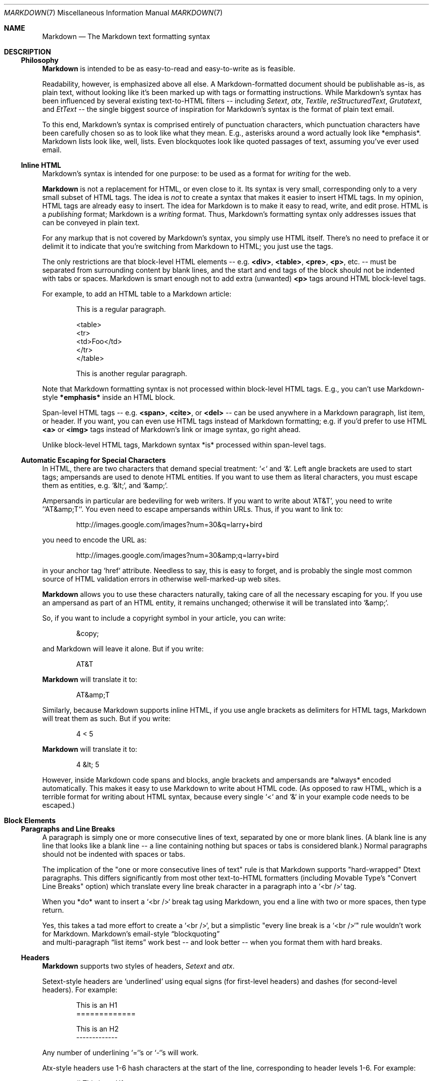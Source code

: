 .\"
.Dd Dec 22, 2007
.Dt MARKDOWN 7
.Os MASTODON
.Sh NAME
.Nm Markdown
.Nd The Markdown text formatting syntax
.Sh DESCRIPTION
.Ss Philosophy
.Nm Markdown
is intended to be as easy-to-read and easy-to-write as is feasible.
.Pp
Readability, however, is emphasized above all else. A Markdown-formatted
document should be publishable as-is, as plain text, without looking
like it's been marked up with tags or formatting instructions. While
Markdown's syntax has been influenced by several existing text-to-HTML
filters -- including
.Em Setext ,
.Em atx ,
.Em Textile ,
.Em reStructuredText ,
.Em Grutatext ,
and
.Em EtText
\-\- the single biggest source of
inspiration for
Markdown's
syntax is the format of plain text email.
.Pp
To this end, Markdown's syntax is comprised entirely of punctuation
characters, which punctuation characters have been carefully chosen so
as to look like what they mean. E.g., asterisks around a word actually
look like *emphasis*. Markdown lists look like, well, lists. Even
blockquotes look like quoted passages of text, assuming you've ever
used email.
.Ss Inline HTML
Markdown's syntax is intended for one purpose: to be used as a
format for
.Em writing
for the web.
.Pp
.Nm
is not a replacement for HTML, or even close to it. Its
syntax is very small, corresponding only to a very small subset of
HTML tags. The idea is
.Em not
to create a syntax that makes it easier
to insert HTML tags. In my opinion, HTML tags are already easy to
insert. The idea for Markdown is to make it easy to read, write, and
edit prose. HTML is a
.Em publishing
format; Markdown is a
.Em writing
format. Thus, Markdown's formatting syntax only addresses issues that
can be conveyed in plain text.
.Pp
For any markup that is not covered by Markdown's syntax, you simply
use HTML itself. There's no need to preface it or delimit it to
indicate that you're switching from Markdown to HTML; you just use
the tags.
.Pp
The only restrictions are that block-level HTML elements -- e.g.
.Li \<div> ,
.Li \<table> ,
.Li \<pre> ,
.Li \<p> ,
etc. -- must be separated from surrounding
content by blank lines, and the start and end tags of the block should
not be indented with tabs or spaces. Markdown is smart enough not
to add extra (unwanted)
.Li \<p>
tags around HTML block-level tags.
.Pp
For example, to add an HTML table to a Markdown article:
.Bd -literal -offset indent
    This is a regular paragraph.

    <table>
        <tr>
            <td>Foo</td>
        </tr>
    </table>

    This is another regular paragraph.
.Ed
.Pp
Note that Markdown formatting syntax is not processed within block-level
HTML tags. E.g., you can't use Markdown-style 
.Li *emphasis*
inside an HTML block.
.Pp
Span-level HTML tags -- e.g. 
.Li \<span> ,
.Li \<cite> ,
or
.Li \<del>
\-\- can be
used anywhere in a Markdown paragraph, list item, or header. If you
want, you can even use HTML tags instead of Markdown formatting; e.g. if
you'd prefer to use HTML 
.Li \<a>
or
.Li \<img>
tags instead of Markdown's
link or image syntax, go right ahead.
.Pp
Unlike block-level HTML tags, Markdown syntax *is* processed within
span-level tags.
.Ss Automatic Escaping for Special Characters
In HTML, there are two characters that demand special treatment: `<`
and `&`. Left angle brackets are used to start tags; ampersands are
used to denote HTML entities. If you want to use them as literal
characters, you must escape them as entities, e.g. `&lt;`, and
`&amp;`.
.Pp
Ampersands in particular are bedeviling for web writers. If you want to
write about 'AT&T', you need to write '`AT&amp;T`'. You even need to
escape ampersands within URLs. Thus, if you want to link to:
.Bd -literal -offset indent
    http://images.google.com/images?num=30&q=larry+bird
.Ed
.Pp
you need to encode the URL as:
.Bd -literal -offset indent
    http://images.google.com/images?num=30&amp;q=larry+bird
.Ed
.Pp
in your anchor tag `href` attribute. Needless to say, this is easy to
forget, and is probably the single most common source of HTML validation
errors in otherwise well-marked-up web sites.
.Pp
.Nm
allows you to use these characters naturally, taking care of
all the necessary escaping for you. If you use an ampersand as part of
an HTML entity, it remains unchanged; otherwise it will be translated
into `&amp;`.
.Pp
So, if you want to include a copyright symbol in your article, you can write:
.Bd -literal -offset indent
    &copy;
.Ed
.Pp
and Markdown will leave it alone. But if you write:
.Bd -literal -offset indent
    AT&T
.Ed
.Pp
.Nm
will translate it to:
.Bd -literal -offset indent
    AT&amp;T
.Ed
.Pp
Similarly, because Markdown supports inline HTML, if you use
angle brackets as delimiters for HTML tags, Markdown will treat them as
such. But if you write:
.Bd -literal -offset indent
    4 < 5
.Ed
.Pp
.Nm
will translate it to:
.Bd -literal -offset indent
    4 &lt; 5
.Ed
.Pp
However, inside Markdown code spans and blocks, angle brackets and
ampersands are *always* encoded automatically. This makes it easy to use
Markdown to write about HTML code. (As opposed to raw HTML, which is a
terrible format for writing about HTML syntax, because every single `<`
and `&` in your example code needs to be escaped.)
.Sh Block Elements
.Ss Paragraphs and Line Breaks
.Pp
A paragraph is simply one or more consecutive lines of text, separated
by one or more blank lines. (A blank line is any line that looks like a
blank line -- a line containing nothing but spaces or tabs is considered
blank.) Normal paragraphs should not be indented with spaces or tabs.
.Pp
The implication of the
.Qq one or more consecutive lines of text
rule is
that Markdown supports
.Qq hard-wrapped
Dtext paragraphs. This differs
significantly from most other text-to-HTML formatters (including Movable
Type's
.Qq Convert Line Breaks
option) which translate every line break
character in a paragraph into a `<br />` tag.
.Pp
When you *do* want to insert a `<br />` break tag using Markdown, you
end a line with two or more spaces, then type return.
.Pp
Yes, this takes a tad more effort to create a `<br />`, but a simplistic
"every line break is a `<br />`" rule wouldn't work for Markdown.
Markdown's email-style
.Sx  blockquoting
 and multi-paragraph
.Sx  list items
work best -- and look better -- when you format them with hard breaks.
.Ss Headers
.Nm
supports two styles of headers, 
.Em Setext
and
.Em atx .
.Pp
Setext-style headers are
.Sq underlined
using equal signs (for first-level
headers) and dashes (for second-level headers). For example:
.Bd -literal -offset indent
    This is an H1
    =============

    This is an H2
    -------------
.Ed
.Pp
Any number of underlining `=`'s or `-`'s will work.
.Pp
Atx-style headers use 1-6 hash characters at the start of the line,
corresponding to header levels 1-6. For example:
.Bd -literal -offset indent
    # This is an H1

    ## This is an H2

    ###### This is an H6
.Ed
.Pp
Optionally, you may 
.Qq close
atx-style headers. This is purely
cosmetic -- you can use this if you think it looks better. The
closing hashes don't even need to match the number of hashes
used to open the header. (The number of opening hashes
determines the header level.) :
.Bd -literal -offset indent
    # This is an H1 #

    ## This is an H2 ##

    ### This is an H3 ######
.Ed
.Pp
.Ss Blockquotes
.Nm
uses email-style `>` characters for blockquoting. If you're
familiar with quoting passages of text in an email message, then you
know how to create a blockquote in Markdown. It looks best if you hard
wrap the text and put a `>` before every line:
.Bd -literal -offset indent
    > This is a blockquote with two paragraphs. Lorem ipsum
    > dolor sit amet, consectetuer adipiscing elit. Aliquam
    > hendrerit mi posuere lectus. Vestibulum enim wisi,
    > viverra nec, fringilla in, laoreet vitae, risus.
    > 
    > Donec sit amet nisl. Aliquam semper ipsum sit amet
    > velit. Suspendisse id sem consectetuer libero luctus
    > adipiscing.
.Ed
.Pp
.Nm
allows you to be lazy and only put the `>` before the first
line of a hard-wrapped paragraph:
.Bd -literal -offset indent
    > This is a blockquote with two paragraphs. Lorem ipsum
    dolor sit amet, consectetuer adipiscing elit. Aliquam
    hendrerit mi posuere lectus. Vestibulum enim wisi,
    viverra nec, fringilla in, laoreet vitae, risus.

    > Donec sit amet nisl. Aliquam semper ipsum sit amet
     velit. Suspendisse id sem consectetuer libero luctus
      adipiscing.
.Ed
.Pp
Blockquotes can be nested (i.e. a blockquote-in-a-blockquote) by
adding additional levels of `>`:
.Bd -literal -offset indent
    > This is the first level of quoting.
    >
    > > This is nested blockquote.
    >
    > Back to the first level.
.Ed
.Pp
Blockquotes can contain other Markdown elements, including headers, lists,
and code blocks:
.Bd -literal -offset indent
	> ## This is a header.
	> 
	> 1.   This is the first list item.
	> 2.   This is the second list item.
	> 
	> Here's some example code:
	> 
	>     return shell_exec("echo $input | $markdown_script");
.Ed
.Pp
Any decent text editor should make email-style quoting easy. For
example, with BBEdit, you can make a selection and choose Increase
Quote Level from the Text menu.
.Ss Lists
.Nm
supports ordered (numbered) and unordered (bulleted) lists.
.Pp
Unordered lists use asterisks, pluses, and hyphens -- interchangably
\-- as list markers:
.Bd -literal -offset indent
    *   Red
    *   Green
    *   Blue
.Ed
.Pp
is equivalent to:
.Bd -literal -offset indent
    +   Red
    +   Green
    +   Blue
.Ed
.Pp
and:
.Bd -literal -offset indent
    -   Red
    -   Green
    -   Blue
.Ed
.Pp
Ordered lists use numbers followed by periods:
.Bd -literal -offset indent
    1.  Bird
    2.  McHale
    3.  Parish
.Ed
.Pp
It's important to note that the actual numbers you use to mark the
list have no effect on the HTML output Markdown produces. The HTML
Markdown produces from the above list is:
.Bd -literal -offset indent
    <ol>
    <li>Bird</li>
    <li>McHale</li>
    <li>Parish</li>
    </ol>
.Ed
.Pp
If you instead wrote the list in Markdown like this:
.Bd -literal -offset indent
    1.  Bird
    1.  McHale
    1.  Parish
.Ed
.Pp
or even:
.Bd -literal -offset indent
    3. Bird
    1. McHale
    8. Parish
.Ed
.Pp
you'd get the exact same HTML output. The point is, if you want to,
you can use ordinal numbers in your ordered Markdown lists, so that
the numbers in your source match the numbers in your published HTML.
But if you want to be lazy, you don't have to.
.Pp
If you do use lazy list numbering, however, you should still start the
list with the number 1. At some point in the future, Markdown may support
starting ordered lists at an arbitrary number.
.Pp
List markers typically start at the left margin, but may be indented by
up to three spaces. List markers must be followed by one or more spaces
or a tab.
.Pp
To make lists look nice, you can wrap items with hanging indents:
.Bd -literal -offset indent
    *   Lorem ipsum dolor sit amet, consectetuer adipiscing
	elit. Aliquam hendrerit mi posuere lectus. Vestibulum
	enim wisi, viverra nec, fringilla in, laoreet vitae,
	risus.
    *   Donec sit amet nisl. Aliquam semper ipsum sit amet
	velit. Suspendisse id sem consectetuer libero luctus
	adipiscing.
.Ed
.Pp
But if you want to be lazy, you don't have to:
.Bd -literal -offset indent
    *   Lorem ipsum dolor sit amet, consectetuer adipiscing
    elit. Aliquam hendrerit mi posuere lectus. Vestibulum
    enim wisi, viverra nec, fringilla in, laoreet vitae,
    risus.
    *   Donec sit amet nisl. Aliquam semper ipsum sit amet
    velit. Suspendisse id sem consectetuer libero luctus
    adipiscing.
.Ed
.Pp
If list items are separated by blank lines, Markdown will wrap the
items in `<p>` tags in the HTML output. For example, this input:
.Bd -literal -offset indent
    *   Bird
    *   Magic
.Ed
.Pp
will turn into:
.Bd -literal -offset indent
    <ul>
    <li>Bird</li>
    <li>Magic</li>
    </ul>
.Ed
.Pp
But this:
.Bd -literal -offset indent
    *   Bird

    *   Magic
.Ed
.Pp
will turn into:
.Bd -literal -offset indent
    <ul>
    <li><p>Bird</p></li>
    <li><p>Magic</p></li>
    </ul>
.Ed
.Pp
List items may consist of multiple paragraphs. Each subsequent
paragraph in a list item must be intended by either 4 spaces
or one tab:
.Bd -literal -offset indent
    1.  This is a list item with two paragraphs. Lorem ipsum
	dolor sit amet, consectetuer adipiscing elit. Aliquam
	hendrerit mi posuere lectus.

        Vestibulum enim wisi, viverra nec, fringilla in,
	laoreet vitae, risus. Donec sit amet nisl. Aliquam
	semper ipsum sit amet velit.

    2.  Suspendisse id sem consectetuer libero luctus
	adipiscing.
.Ed
.Pp
It looks nice if you indent every line of the subsequent
paragraphs, but here again, Markdown will allow you to be
lazy:
.Bd -literal -offset indent
    *   This is a list item with two paragraphs.

        This is the second paragraph in the list item.
	You're only required to indent the first line. Lorem
	ipsum dolor sit amet, consectetuer adipiscing elit.

    *   Another item in the same list.
.Ed
.Pp
To put a blockquote within a list item, the blockquote's `>`
delimiters need to be indented:
.Bd -literal -offset indent
    *   A list item with a blockquote:

        > This is a blockquote
        > inside a list item.
.Ed
.Pp
To put a code block within a list item, the code block needs
to be indented *twice* -- 8 spaces or two tabs:
.Bd -literal -offset indent
    *   A list item with a code block:

            <code goes here>
.Ed
.Pp
It's worth noting that it's possible to trigger an ordered list by
accident, by writing something like this:
.Bd -literal -offset indent
    1986. What a great season.
.Ed
.Pp
In other words, a *number-period-space* sequence at the beginning of a
line. To avoid this, you can backslash-escape the period:
.Bd -literal -offset indent
    1986\\. What a great season.
.Ed
.Pp
.Ss Code Blocks
Pre-formatted code blocks are used for writing about programming or
markup source code. Rather than forming normal paragraphs, the lines
of a code block are interpreted literally. Markdown wraps a code block
in both `<pre>` and `<code>` tags.
.Pp
To produce a code block in Markdown, simply indent every line of the
block by at least 4 spaces or 1 tab. For example, given this input:
.Bd -literal -offset indent
    This is a normal paragraph:

        This is a code block.
.Ed
.Pp
.Nm
will generate:
.Bd -literal -offset indent
    <p>This is a normal paragraph:</p>

    <pre><code>This is a code block.
    </code></pre>
.Ed
.Pp
One level of indentation -- 4 spaces or 1 tab -- is removed from each
line of the code block. For example, this:
.Bd -literal -offset indent
    Here is an example of AppleScript:

        tell application "Foo"
            beep
        end tell
.Ed
.Pp
will turn into:
.Bd -literal -offset indent
    <p>Here is an example of AppleScript:</p>

    <pre><code>tell application "Foo"
        beep
    end tell
    </code></pre>
.Ed
.Pp
A code block continues until it reaches a line that is not indented
(or the end of the article).
.Pp
Within a code block, ampersands (`&`) and angle brackets (`<` and `>`)
are automatically converted into HTML entities. This makes it very
easy to include example HTML source code using Markdown -- just paste
it and indent it, and Markdown will handle the hassle of encoding the
ampersands and angle brackets. For example, this:
.Bd -literal -offset indent
        <div class="footer">
            &copy; 2004 Foo Corporation
        </div>
.Ed
.Pp
will turn into:
.Bd -literal -offset indent
    <pre><code>&lt;div class="footer"&gt;
        &amp;copy; 2004 Foo Corporation
    &lt;/div&gt;
    </code></pre>
.Ed
.Pp
Regular Markdown syntax is not processed within code blocks. E.g.,
asterisks are just literal asterisks within a code block. This means
it's also easy to use Markdown to write about Markdown's own syntax.
.Ss Horizontal Rules
You can produce a horizontal rule tag (`<hr />`) by placing three or
more hyphens, asterisks, or underscores on a line by themselves. If you
wish, you may use spaces between the hyphens or asterisks. Each of the
following lines will produce a horizontal rule:
.Bd -literal -offset indent
    * * *

    ***

    *****

    - - -

    ---------------------------------------
.Ed
.Pp
.Sh Span Elements
.Ss Links
.Nm
supports two style of links:
.Em inline
and
.Em reference .
.Pp
In both styles, the link text is delimited by [square brackets].
.Pp
To create an inline link, use a set of regular parentheses immediately
after the link text's closing square bracket. Inside the parentheses,
put the URL where you want the link to point, along with an *optional*
title for the link, surrounded in quotes. For example:
.Bd -literal -offset indent
    This is [an example](http://example.com/ "Title") inline link.

    [This link](http://example.net/) has no title attribute.
.Ed
.Pp
Will produce:
.Bd -literal -offset indent
    <p>This is <a href="http://example.com/" title="Title">
    an example</a> inline link.</p>

    <p><a href="http://example.net/">This link</a> has no
    title attribute.</p>
.Ed
.Pp
If you're referring to a local resource on the same server, you can
use relative paths:
.Bd -literal -offset indent
    See my [About](/about/) page for details.   
.Ed
.Pp
Reference-style links use a second set of square brackets, inside
which you place a label of your choosing to identify the link:
.Bd -literal -offset indent
    This is [an example][id] reference-style link.
.Ed
.Pp
You can optionally use a space to separate the sets of brackets:
.Bd -literal -offset indent
    This is [an example] [id] reference-style link.
.Ed
.Pp
Then, anywhere in the document, you define your link label like this,
on a line by itself:
.Bd -literal -offset indent
    [id]: http://example.com/  "Optional Title Here"
.Ed
.Pp
That is:
.Bl -bullet
.It
Square brackets containing the link identifier (optionally
indented from the left margin using up to three spaces);
.It
followed by a colon;
.It
followed by one or more spaces (or tabs);
.It
followed by the URL for the link;
.It
optionally followed by a title attribute for the link, enclosed
in double or single quotes, or enclosed in parentheses.
.El
.Pp
The following three link definitions are equivalent:
.Bd -literal -offset indent
	[foo]: http://example.com/  "Optional Title Here"
	[foo]: http://example.com/  'Optional Title Here'
	[foo]: http://example.com/  (Optional Title Here)
.Ed
.Pp
.Em Note :
There is a known bug in Markdown.pl 1.0.1 which prevents
single quotes from being used to delimit link titles.
.Pp
The link URL may, optionally, be surrounded by angle brackets:
.Bd -literal -offset indent
    [id]: <http://example.com/>  "Optional Title Here"
.Ed
.Pp
You can put the title attribute on the next line and use extra spaces
or tabs for padding, which tends to look better with longer URLs:
.Bd -literal -offset indent
    [id]: http://example.com/longish/path/to/resource/here
        "Optional Title Here"
.Ed
.Pp
Link definitions are only used for creating links during Markdown
processing, and are stripped from your document in the HTML output.
.Pp
Link definition names may constist of letters, numbers, spaces, and
punctuation -- but they are
.Em not
case sensitive. E.g. these two
links:
.Bd -literal -offset indent
	[link text][a]
	[link text][A]
.Ed
.Pp
are equivalent.
.Pp
The
.Em implicit link name
shortcut allows you to omit the name of the
link, in which case the link text itself is used as the name.
Just use an empty set of square brackets -- e.g., to link the word
.Qq Google
to the google.com web site, you could simply write:
.Bd -literal -offset indent
	[Google][]
.Ed
.Pp
And then define the link:
.Bd -literal -offset indent
	[Google]: http://google.com/
.Ed
.Pp
Because link names may contain spaces, this shortcut even works for
multiple words in the link text:
.Bd -literal -offset indent
	Visit [Daring Fireball][] for more information.
.Ed
.Pp
And then define the link:
.Bd -literal -offset indent
	[Daring Fireball]: http://daringfireball.net/
.Ed
.Pp
Link definitions can be placed anywhere in your Markdown document. I
tend to put them immediately after each paragraph in which they're
used, but if you want, you can put them all at the end of your
document, sort of like footnotes.
.Pp
Here's an example of reference links in action:
.Bd -literal -offset indent
    I get 10 times more traffic from [Google] [1] than from
    [Yahoo] [2] or [MSN] [3].

      [1]: http://google.com/        "Google"
      [2]: http://search.yahoo.com/  "Yahoo Search"
      [3]: http://search.msn.com/    "MSN Search"
.Ed
.Pp
Using the implicit link name shortcut, you could instead write:
.Bd -literal -offset indent
    I get 10 times more traffic from [Google][] than from
    [Yahoo][] or [MSN][].

      [google]: http://google.com/        "Google"
      [yahoo]:  http://search.yahoo.com/  "Yahoo Search"
      [msn]:    http://search.msn.com/    "MSN Search"
.Ed
.Pp
Both of the above examples will produce the following HTML output:
.Bd -literal -offset indent
    <p>I get 10 times more traffic from <a href="http://google.com/"
    title="Google">Google</a> than from
    <a href="http://search.yahoo.com/" title="Yahoo Search">Yahoo</a>
    or
    <a href="http://search.msn.com/" title="MSN Search">MSN</a>.</p>
.Ed
.Pp
For comparison, here is the same paragraph written using
Markdown's inline link style:
.Bd -literal -offset indent
    I get 10 times more traffic from
    [Google](http://google.com/ "Google") than from
    [Yahoo](http://search.yahoo.com/ "Yahoo Search") or
    [MSN](http://search.msn.com/ "MSN Search").
.Ed
.Pp
The point of reference-style links is not that they're easier to
write. The point is that with reference-style links, your document
source is vastly more readable. Compare the above examples: using
reference-style links, the paragraph itself is only 81 characters
long; with inline-style links, it's 176 characters; and as raw HTML,
it's 234 characters. In the raw HTML, there's more markup than there
is text.
.Pp
With Markdown's reference-style links, a source document much more
closely resembles the final output, as rendered in a browser. By
allowing you to move the markup-related metadata out of the paragraph,
you can add links without interrupting the narrative flow of your
prose.
.Ss Emphasis
Markdown treats asterisks (`*`) and underscores (`_`) as indicators of
emphasis. Text wrapped with one `*` or `_` will be wrapped with an
HTML `<em>` tag; double `*`'s or `_`'s will be wrapped with an HTML
`<strong>` tag. E.g., this input:
.Bd -literal -offset indent
    *single asterisks*

    _single underscores_

    **double asterisks**

    __double underscores__
.Ed
.Pp
will produce:
.Bd -literal -offset indent
    <em>single asterisks</em>

    <em>single underscores</em>

    <strong>double asterisks</strong>

    <strong>double underscores</strong>
.Ed
.Pp
You can use whichever style you prefer; the lone restriction is that
the same character must be used to open and close an emphasis span.
.Pp
Emphasis can be used in the middle of a word:
.Bd -literal -offset indent
    un*fucking*believable
.Ed
.Pp
But if you surround an `*` or `_` with spaces, it'll be treated as a
literal asterisk or underscore.
.Pp
To produce a literal asterisk or underscore at a position where it
would otherwise be used as an emphasis delimiter, you can backslash
escape it:
.Bd -literal -offset indent
    \\*this text is surrounded by literal asterisks\\*
.Ed
.Pp
.Ss Code
To indicate a span of code, wrap it with backtick quotes (`` ` ``).
Unlike a pre-formatted code block, a code span indicates code within a
normal paragraph. For example:
.Bd -literal -offset indent
    Use the `printf()` function.
.Ed
.Pp
will produce:
.Bd -literal -offset indent
    <p>Use the <code>printf()</code> function.</p>
.Ed
.Pp
To include a literal backtick character within a code span, you can use
multiple backticks as the opening and closing delimiters:
.Bd -literal -offset indent
    ``There is a literal backtick (`) here.``
.Ed
.Pp
which will produce this:
.Bd -literal -offset indent
    <p><code>There is a literal backtick (`) here.</code></p>
.Ed
.Pp
The backtick delimiters surrounding a code span may include spaces --
one after the opening, one before the closing. This allows you to place
literal backtick characters at the beginning or end of a code span:
.Bd -literal -offset indent
	A single backtick in a code span: `` ` ``
	
	A backtick-delimited string in a code span: `` `foo` ``
.Ed
.Pp
will produce:
.Bd -literal -offset indent
	<p>A single backtick in a code span: <code>`</code></p>
	
	<p>A backtick-delimited string in a code span: <code>`foo`</code></p>
.Ed
.Pp
With a code span, ampersands and angle brackets are encoded as HTML
entities automatically, which makes it easy to include example HTML
tags. Markdown will turn this:
.Bd -literal -offset indent
    Please don't use any `<blink>` tags.
.Ed
.Pp
into:
.Bd -literal -offset indent
    <p>Please don't use any <code>&lt;blink&gt;</code> tags.</p>
.Ed
.Pp
You can write this:
.Bd -literal -offset indent
    `&#8212;` is the decimal-encoded equivalent of `&mdash;`.
.Ed
.Pp
to produce:
.Bd -literal -offset indent
    <p><code>&amp;#8212;</code> is the decimal-encoded
    equivalent of <code>&amp;mdash;</code>.</p>
.Ed
.Pp
.Ss Images
Admittedly, it's fairly difficult to devise a
.Qq natural
syntax for placing images into a plain text document format.
.Pp
Markdown uses an image syntax that is intended to resemble the syntax
for links, allowing for two styles:
.Em inline
and
.Em reference .
.Pp
Inline image syntax looks like this:
.Bd -literal -offset indent
    ![Alt text](/path/to/img.jpg)

    ![Alt text](/path/to/img.jpg =Optional size "Optional title")
.Ed
.Pp
That is:
.Bl -bullet
.It
An exclamation mark: `!`;
.It
followed by a set of square brackets, containing the `alt`
attribute text for the image;
.It
followed by a set of parentheses, containing the URL or path to
the image, an optional `size` attribute (in
.Ar width Li c Ar height
format) prefixed with a `=`,
and an optional `title` attribute enclosed in double
or single quotes.
.El
.Pp
Reference-style image syntax looks like this:
.Bd -literal -offset indent
    ![Alt text][id]
.Ed
.Pp
Where
.Qq id
is the name of a defined image reference. Image references
are defined using syntax identical to link references:
.Bd -literal -offset indent
    [id]: url/to/image  =Optional size "Optional title attribute"
.Ed
.Pp
.Sh Miscellaneous
.Ss Automatic Links
.Nm
supports a shortcut style for creating
.Qq automatic
links for URLs and email addresses: simply surround the URL or email
address with angle brackets. What this means is that if you want to
 show the actual text of a URL or email address, and also have it be
  a clickable link, you can do this:
.Bd -literal -offset indent
    <http://example.com/>
.Ed
.Pp
.Nm
will turn this into:
.Bd -literal -offset indent
    <a href="http://example.com/">http://example.com/</a>
.Ed
.Pp
Automatic links for email addresses work similarly, except that
Markdown will also perform a bit of randomized decimal and hex
entity-encoding to help obscure your address from address-harvesting
spambots. For example, Markdown will turn this:
.Bd -literal -offset indent
    <address@example.com>
.Ed
.Pp
into something like this:
.Bd -literal -offset indent
    <a href="&#x6D;&#x61;i&#x6C;&#x74;&#x6F;:&#x61;&#x64;&#x64;&#x72;&#x65;
    &#115;&#115;&#64;&#101;&#120;&#x61;&#109;&#x70;&#x6C;e&#x2E;&#99;&#111;
    &#109;">&#x61;&#x64;&#x64;&#x72;&#x65;&#115;&#115;&#64;&#101;&#120;&#x61;
    &#109;&#x70;&#x6C;e&#x2E;&#99;&#111;&#109;</a>
.Ed
.Pp
which will render in a browser as a clickable link to
.Qq address@example.com .
.Pp
(This sort of entity-encoding trick will indeed fool many, if not
most, address-harvesting bots, but it definitely won't fool all of
them. It's better than nothing, but an address published in this way
will probably eventually start receiving spam.)
.Ss Backslash Escapes
.Nm
allows you to use backslash escapes to generate literal
characters which would otherwise have special meaning in Markdown's
formatting syntax. For example, if you wanted to surround a word with
literal asterisks (instead of an HTML `<em>` tag), you add backslashes
before the asterisks, like this:
.Bd -literal -offset indent
    \\*literal asterisks\\*
.Ed
.Pp
.Nm
provides backslash escapes for the following characters:
.Bl -tag -compact
.It \&\
backslash
.It \`
backtick
.It *
asterisk
.It _
underscore
.It \{\}
curly braces
.It []
square brackets
.It ()
parentheses
.It #
hash mark
.It +
plus sign
.It \-
minus sign (hyphen)
.It \.
dot
.It \!
exclamation mark
.El
.Sh BUGS
.Nm
assumes that tabs are set to 4 spaces.
.Sh AUTHOR
John Gruber
.%T http://daringfireball.net/
.Sh SEE ALSO
.Xr markdown 3 .
.Pp
.%T http://daringfireball.net/projects/markdown
.br
.%T http://docutils.sourceforge.net/mirror/setext.html
.br
.%T http://www.aaronsw.com/2002/atx/
.br
.%T http://textism.com/tools/textile/
.br
.%T http://docutils.sourceforge.net/rst.html
.br
.%T http://www.triptico.com/software/grutatxt.html
.br
.%T http://ettext.taint.org/doc/
